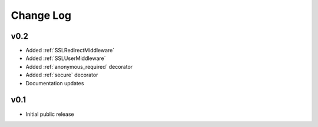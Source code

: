 Change Log
======================================

v0.2
-----------------------------------

- Added :ref:`SSLRedirectMiddleware`
- Added :ref:`SSLUserMiddleware`
- Added :ref:`anonymous_required` decorator
- Added :ref:`secure` decorator
- Documentation updates


v0.1
-----------------------------------

- Initial public release

